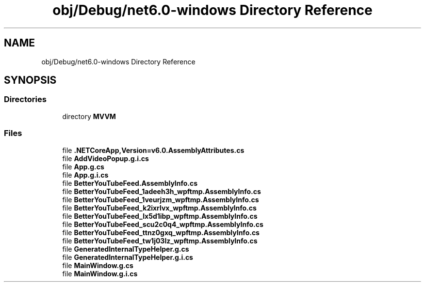 .TH "obj/Debug/net6.0-windows Directory Reference" 3 "Sun May 7 2023" "BetterYouTubeFeed" \" -*- nroff -*-
.ad l
.nh
.SH NAME
obj/Debug/net6.0-windows Directory Reference
.SH SYNOPSIS
.br
.PP
.SS "Directories"

.in +1c
.ti -1c
.RI "directory \fBMVVM\fP"
.br
.in -1c
.SS "Files"

.in +1c
.ti -1c
.RI "file \fB\&.NETCoreApp,Version=v6\&.0\&.AssemblyAttributes\&.cs\fP"
.br
.ti -1c
.RI "file \fBAddVideoPopup\&.g\&.i\&.cs\fP"
.br
.ti -1c
.RI "file \fBApp\&.g\&.cs\fP"
.br
.ti -1c
.RI "file \fBApp\&.g\&.i\&.cs\fP"
.br
.ti -1c
.RI "file \fBBetterYouTubeFeed\&.AssemblyInfo\&.cs\fP"
.br
.ti -1c
.RI "file \fBBetterYouTubeFeed_1adeeh3h_wpftmp\&.AssemblyInfo\&.cs\fP"
.br
.ti -1c
.RI "file \fBBetterYouTubeFeed_1veurjzm_wpftmp\&.AssemblyInfo\&.cs\fP"
.br
.ti -1c
.RI "file \fBBetterYouTubeFeed_k2ixrlvx_wpftmp\&.AssemblyInfo\&.cs\fP"
.br
.ti -1c
.RI "file \fBBetterYouTubeFeed_lx5d1ibp_wpftmp\&.AssemblyInfo\&.cs\fP"
.br
.ti -1c
.RI "file \fBBetterYouTubeFeed_scu2c0q4_wpftmp\&.AssemblyInfo\&.cs\fP"
.br
.ti -1c
.RI "file \fBBetterYouTubeFeed_ttnz0gxq_wpftmp\&.AssemblyInfo\&.cs\fP"
.br
.ti -1c
.RI "file \fBBetterYouTubeFeed_tw1j03lz_wpftmp\&.AssemblyInfo\&.cs\fP"
.br
.ti -1c
.RI "file \fBGeneratedInternalTypeHelper\&.g\&.cs\fP"
.br
.ti -1c
.RI "file \fBGeneratedInternalTypeHelper\&.g\&.i\&.cs\fP"
.br
.ti -1c
.RI "file \fBMainWindow\&.g\&.cs\fP"
.br
.ti -1c
.RI "file \fBMainWindow\&.g\&.i\&.cs\fP"
.br
.in -1c
